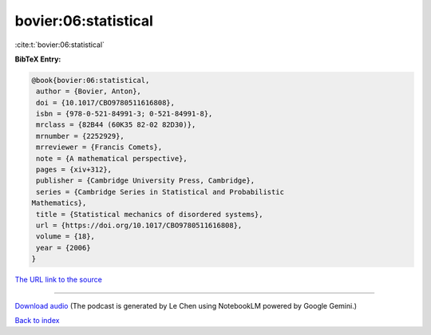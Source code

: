 bovier:06:statistical
=====================

:cite:t:`bovier:06:statistical`

**BibTeX Entry:**

.. code-block:: bibtex

   @book{bovier:06:statistical,
    author = {Bovier, Anton},
    doi = {10.1017/CBO9780511616808},
    isbn = {978-0-521-84991-3; 0-521-84991-8},
    mrclass = {82B44 (60K35 82-02 82D30)},
    mrnumber = {2252929},
    mrreviewer = {Francis Comets},
    note = {A mathematical perspective},
    pages = {xiv+312},
    publisher = {Cambridge University Press, Cambridge},
    series = {Cambridge Series in Statistical and Probabilistic
   Mathematics},
    title = {Statistical mechanics of disordered systems},
    url = {https://doi.org/10.1017/CBO9780511616808},
    volume = {18},
    year = {2006}
   }

`The URL link to the source <ttps://doi.org/10.1017/CBO9780511616808}>`__




.. raw:: html

   <div style="margin-top: 1em; margin-bottom: 1em;">
     <audio controls>
       <source src="../bovier-06-statistical.wav" type="audio/wav">
       <p>Your browser does not support the audio element. Please download the audio file instead.</p>
     </audio>
   </div>

----

`Download audio <../bovier-06-statistical.wav>`__ (The podcast is generated by Le Chen using NotebookLM powered by Google Gemini.)

`Back to index <../By-Cite-Keys.html>`__
